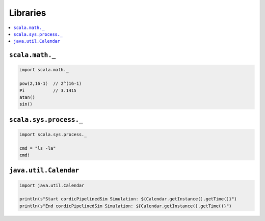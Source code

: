 =========
Libraries
=========

.. contents:: :local:


``scala.math._``
================

.. code-block:: scala

   import scala.math._

   pow(2,16-1)  // 2^(16-1)
   Pi           // 3.1415
   atan()
   sin()

``scala.sys.process._``
=======================

.. code-block:: scala

   import scala.sys.process._

   cmd = "ls -la"
   cmd!

``java.util.Calendar``
======================

.. code-block:: scala

   import java.util.Calendar

   println(s"Start cordicPipelinedSim Simulation: ${Calendar.getInstance().getTime()}")
   println(s"End cordicPipelinedSim Simulation: ${Calendar.getInstance().getTime()}")
